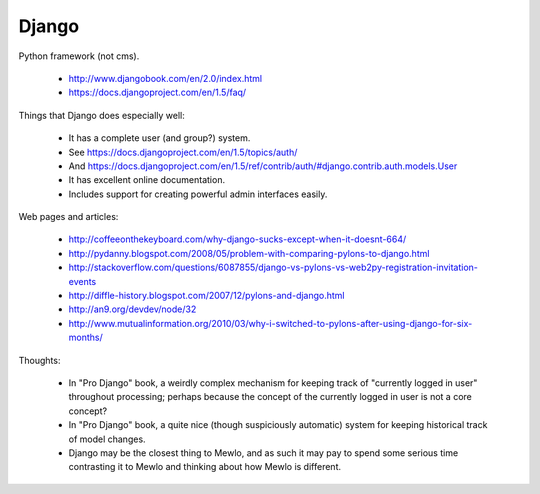 Django
======

Python framework (not cms).

    * http://www.djangobook.com/en/2.0/index.html
    * https://docs.djangoproject.com/en/1.5/faq/


Things that Django does especially well:

    * It has a complete user (and group?) system.
    * See https://docs.djangoproject.com/en/1.5/topics/auth/
    * And https://docs.djangoproject.com/en/1.5/ref/contrib/auth/#django.contrib.auth.models.User
    * It has excellent online documentation.
    * Includes support for creating powerful admin interfaces easily.


Web pages and articles:

    * http://coffeeonthekeyboard.com/why-django-sucks-except-when-it-doesnt-664/
    * http://pydanny.blogspot.com/2008/05/problem-with-comparing-pylons-to-django.html
    * http://stackoverflow.com/questions/6087855/django-vs-pylons-vs-web2py-registration-invitation-events
    * http://diffle-history.blogspot.com/2007/12/pylons-and-django.html
    * http://an9.org/devdev/node/32
    * http://www.mutualinformation.org/2010/03/why-i-switched-to-pylons-after-using-django-for-six-months/


Thoughts:

    * In "Pro Django" book, a weirdly complex mechanism for keeping track of "currently logged in user" throughout processing; perhaps because the concept of the currently logged in user is not a core concept?
    * In "Pro Django" book, a quite nice (though suspiciously automatic) system for keeping historical track of model changes.
    * Django may be the closest thing to Mewlo, and as such it may pay to spend some serious time contrasting it to Mewlo and thinking about how Mewlo is different.
